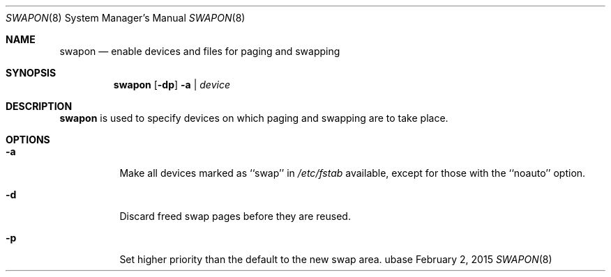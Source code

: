 .Dd February 2, 2015
.Dt SWAPON 8
.Os ubase
.Sh NAME
.Nm swapon
.Nd enable devices and files for paging and swapping
.Sh SYNOPSIS
.Nm
.Op Fl dp
.Fl a | Ar device
.Sh DESCRIPTION
.Nm
is used to specify devices on which paging and swapping are to take place.
.Sh OPTIONS
.Bl -tag -width Ds
.It Fl a
Make all devices marked as ``swap'' in
.Pa /etc/fstab
available, except for those with the ``noauto'' option.
.It Fl d
Discard freed swap pages before they are reused.
.It Fl p
Set higher priority than the default to the new swap area.
.El
